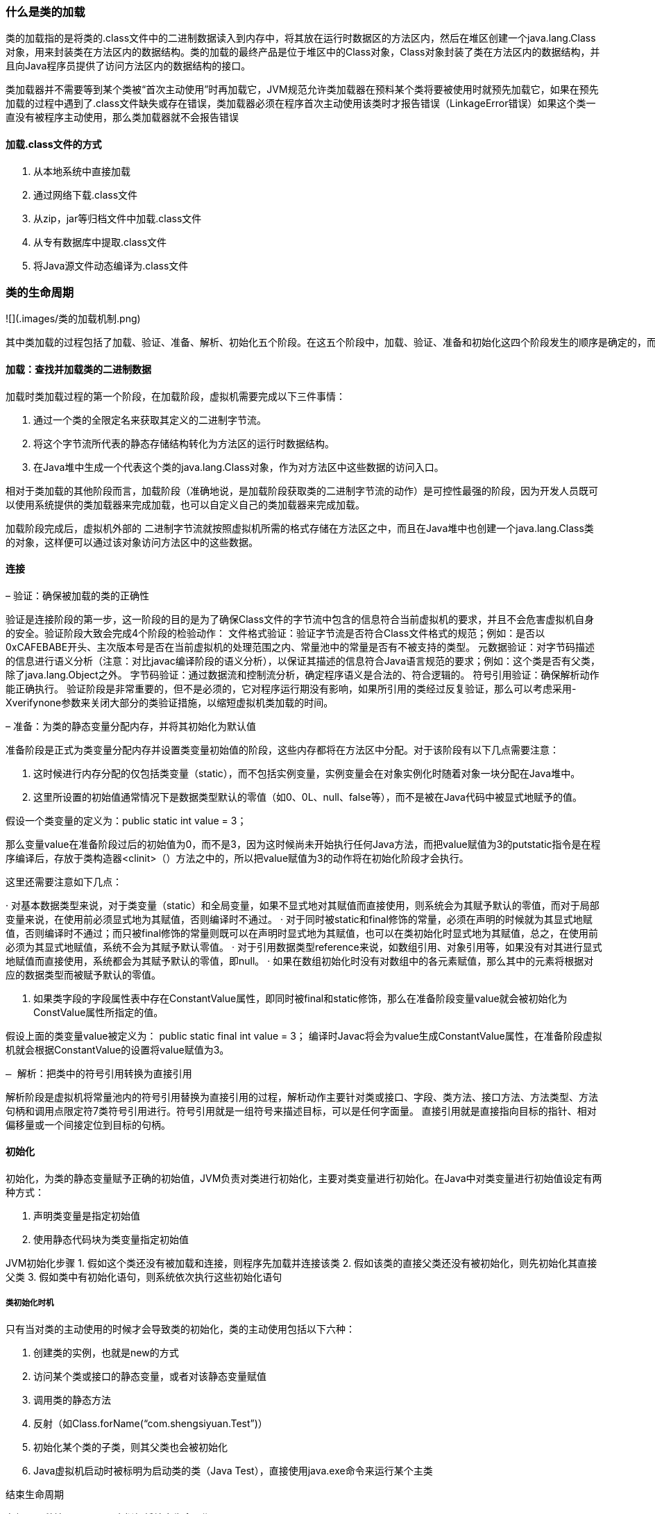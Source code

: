 ### 什么是类的加载

类的加载指的是将类的.class文件中的二进制数据读入到内存中，将其放在运行时数据区的方法区内，然后在堆区创建一个java.lang.Class对象，用来封装类在方法区内的数据结构。类的加载的最终产品是位于堆区中的Class对象，Class对象封装了类在方法区内的数据结构，并且向Java程序员提供了访问方法区内的数据结构的接口。

类加载器并不需要等到某个类被“首次主动使用”时再加载它，JVM规范允许类加载器在预料某个类将要被使用时就预先加载它，如果在预先加载的过程中遇到了.class文件缺失或存在错误，类加载器必须在程序首次主动使用该类时才报告错误（LinkageError错误）如果这个类一直没有被程序主动使用，那么类加载器就不会报告错误

#### 加载.class文件的方式

. 从本地系统中直接加载
. 通过网络下载.class文件
. 从zip，jar等归档文件中加载.class文件
. 从专有数据库中提取.class文件
. 将Java源文件动态编译为.class文件

### 类的生命周期

![](.images/类的加载机制.png)

    其中类加载的过程包括了加载、验证、准备、解析、初始化五个阶段。在这五个阶段中，加载、验证、准备和初始化这四个阶段发生的顺序是确定的，而解析阶段则不一定，它在某些情况下可以在初始化阶段之后开始，这是为了支持Java语言的运行时绑定（也成为动态绑定或晚期绑定）。另外注意这里的几个阶段是按顺序开始，而不是按顺序进行或完成，因为这些阶段通常都是互相交叉地混合进行的，通常在一个阶段执行的过程中调用或激活另一个阶段。

#### 加载：查找并加载类的二进制数据

加载时类加载过程的第一个阶段，在加载阶段，虚拟机需要完成以下三件事情：

1. 通过一个类的全限定名来获取其定义的二进制字节流。
2. 将这个字节流所代表的静态存储结构转化为方法区的运行时数据结构。
3. 在Java堆中生成一个代表这个类的java.lang.Class对象，作为对方法区中这些数据的访问入口。

相对于类加载的其他阶段而言，加载阶段（准确地说，是加载阶段获取类的二进制字节流的动作）是可控性最强的阶段，因为开发人员既可以使用系统提供的类加载器来完成加载，也可以自定义自己的类加载器来完成加载。

加载阶段完成后，虚拟机外部的 二进制字节流就按照虚拟机所需的格式存储在方法区之中，而且在Java堆中也创建一个java.lang.Class类的对象，这样便可以通过该对象访问方法区中的这些数据。

#### 连接

– 验证：确保被加载的类的正确性


验证是连接阶段的第一步，这一阶段的目的是为了确保Class文件的字节流中包含的信息符合当前虚拟机的要求，并且不会危害虚拟机自身的安全。验证阶段大致会完成4个阶段的检验动作： 文件格式验证：验证字节流是否符合Class文件格式的规范；例如：是否以0xCAFEBABE开头、主次版本号是否在当前虚拟机的处理范围之内、常量池中的常量是否有不被支持的类型。 元数据验证：对字节码描述的信息进行语义分析（注意：对比javac编译阶段的语义分析），以保证其描述的信息符合Java语言规范的要求；例如：这个类是否有父类，除了java.lang.Object之外。 字节码验证：通过数据流和控制流分析，确定程序语义是合法的、符合逻辑的。 符号引用验证：确保解析动作能正确执行。 验证阶段是非常重要的，但不是必须的，它对程序运行期没有影响，如果所引用的类经过反复验证，那么可以考虑采用-Xverifynone参数来关闭大部分的类验证措施，以缩短虚拟机类加载的时间。

– 准备：为类的静态变量分配内存，并将其初始化为默认值


准备阶段是正式为类变量分配内存并设置类变量初始值的阶段，这些内存都将在方法区中分配。对于该阶段有以下几点需要注意：

1. 这时候进行内存分配的仅包括类变量（static），而不包括实例变量，实例变量会在对象实例化时随着对象一块分配在Java堆中。
2. 这里所设置的初始值通常情况下是数据类型默认的零值（如0、0L、null、false等），而不是被在Java代码中被显式地赋予的值。

假设一个类变量的定义为：public static int value = 3；

那么变量value在准备阶段过后的初始值为0，而不是3，因为这时候尚未开始执行任何Java方法，而把value赋值为3的putstatic指令是在程序编译后，存放于类构造器<clinit>（）方法之中的，所以把value赋值为3的动作将在初始化阶段才会执行。

====
这里还需要注意如下几点：

· 对基本数据类型来说，对于类变量（static）和全局变量，如果不显式地对其赋值而直接使用，则系统会为其赋予默认的零值，而对于局部变量来说，在使用前必须显式地为其赋值，否则编译时不通过。 · 对于同时被static和final修饰的常量，必须在声明的时候就为其显式地赋值，否则编译时不通过；而只被final修饰的常量则既可以在声明时显式地为其赋值，也可以在类初始化时显式地为其赋值，总之，在使用前必须为其显式地赋值，系统不会为其赋予默认零值。 · 对于引用数据类型reference来说，如数组引用、对象引用等，如果没有对其进行显式地赋值而直接使用，系统都会为其赋予默认的零值，即null。 · 如果在数组初始化时没有对数组中的各元素赋值，那么其中的元素将根据对应的数据类型而被赋予默认的零值。
====

3. 如果类字段的字段属性表中存在ConstantValue属性，即同时被final和static修饰，那么在准备阶段变量value就会被初始化为ConstValue属性所指定的值。

假设上面的类变量value被定义为： public static final int value = 3； 编译时Javac将会为value生成ConstantValue属性，在准备阶段虚拟机就会根据ConstantValue的设置将value赋值为3。

 – 解析：把类中的符号引用转换为直接引用

解析阶段是虚拟机将常量池内的符号引用替换为直接引用的过程，解析动作主要针对类或接口、字段、类方法、接口方法、方法类型、方法句柄和调用点限定符7类符号引用进行。符号引用就是一组符号来描述目标，可以是任何字面量。 直接引用就是直接指向目标的指针、相对偏移量或一个间接定位到目标的句柄。

#### 初始化

初始化，为类的静态变量赋予正确的初始值，JVM负责对类进行初始化，主要对类变量进行初始化。在Java中对类变量进行初始值设定有两种方式：

. 声明类变量是指定初始值
. 使用静态代码块为类变量指定初始值

JVM初始化步骤
1. 假如这个类还没有被加载和连接，则程序先加载并连接该类
2. 假如该类的直接父类还没有被初始化，则先初始化其直接父类
3. 假如类中有初始化语句，则系统依次执行这些初始化语句

##### 类初始化时机

只有当对类的主动使用的时候才会导致类的初始化，类的主动使用包括以下六种：

. 创建类的实例，也就是new的方式
. 访问某个类或接口的静态变量，或者对该静态变量赋值
. 调用类的静态方法
. 反射（如Class.forName(“com.shengsiyuan.Test”)）
. 初始化某个类的子类，则其父类也会被初始化
. Java虚拟机启动时被标明为启动类的类（Java Test），直接使用java.exe命令来运行某个主类

结束生命周期

在如下几种情况下，Java虚拟机将结束生命周期

* 执行了System.exit()方法
* 程序正常执行结束
* 程序在执行过程中遇到了异常或错误而异常终止
* 由于操作系统出现错误而导致Java虚拟机进程终止